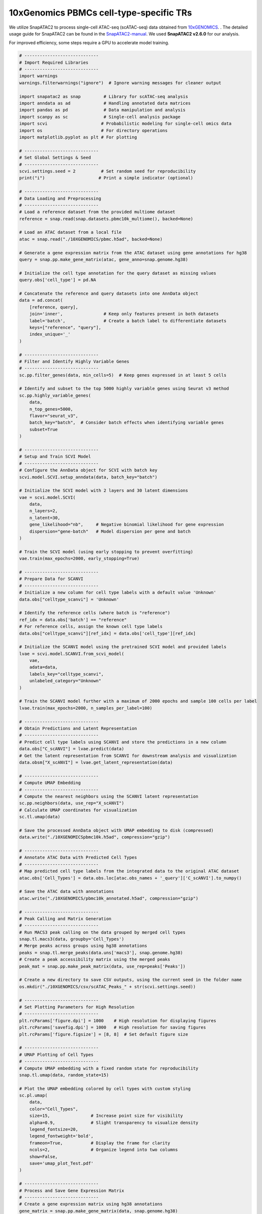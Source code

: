 10xGenomics PBMCs cell-type-specific TRs
========================================

We utilize SnapATAC2 to process single-cell ATAC-seq (scATAC-seq) data obtained from `10xGENOMICS <https://support.10xgenomics.com/single-cell-multiome-atac-gex/datasets/1.0.0/pbmc_granulocyte_sorted_10k>`_. . The detailed usage guide for SnapATAC2 can be found in the `SnapATAC2-manual <https://kzhang.org/SnapATAC2/tutorials/index.html>`_. We used **SnapATAC2 v2.6.0** for our analysis.

For improved efficiency, some steps require a GPU to accelerate model training.

.. code-block:: python

  # -----------------------------
  # Import Required Libraries
  # -----------------------------
  import warnings
  warnings.filterwarnings("ignore")  # Ignore warning messages for cleaner output

  import snapatac2 as snap         # Library for scATAC-seq analysis
  import anndata as ad             # Handling annotated data matrices
  import pandas as pd              # Data manipulation and analysis
  import scanpy as sc              # Single-cell analysis package
  import scvi                     # Probabilistic modeling for single-cell omics data
  import os                       # For directory operations
  import matplotlib.pyplot as plt # For plotting

  # -----------------------------
  # Set Global Settings & Seed
  # -----------------------------
  scvi.settings.seed = 2          # Set random seed for reproducibility
  print("i")                     # Print a simple indicator (optional)

  # -----------------------------
  # Data Loading and Preprocessing
  # -----------------------------
  # Load a reference dataset from the provided multiome dataset
  reference = snap.read(snap.datasets.pbmc10k_multiome(), backed=None)

  # Load an ATAC dataset from a local file
  atac = snap.read("./10XGENOMICS/pbmc.h5ad", backed=None)

  # Generate a gene expression matrix from the ATAC dataset using gene annotations for hg38
  query = snap.pp.make_gene_matrix(atac, gene_anno=snap.genome.hg38)

  # Initialize the cell type annotation for the query dataset as missing values
  query.obs['cell_type'] = pd.NA

  # Concatenate the reference and query datasets into one AnnData object
  data = ad.concat(
      [reference, query],
      join='inner',                # Keep only features present in both datasets
      label='batch',               # Create a batch label to differentiate datasets
      keys=["reference", "query"],
      index_unique='_'
  )

  # -----------------------------
  # Filter and Identify Highly Variable Genes
  # -----------------------------
  sc.pp.filter_genes(data, min_cells=5)  # Keep genes expressed in at least 5 cells

  # Identify and subset to the top 5000 highly variable genes using Seurat v3 method
  sc.pp.highly_variable_genes(
      data,
      n_top_genes=5000,
      flavor="seurat_v3",
      batch_key="batch",  # Consider batch effects when identifying variable genes
      subset=True
  )

  # -----------------------------
  # Setup and Train SCVI Model
  # -----------------------------
  # Configure the AnnData object for SCVI with batch key
  scvi.model.SCVI.setup_anndata(data, batch_key="batch")

  # Initialize the SCVI model with 2 layers and 30 latent dimensions
  vae = scvi.model.SCVI(
      data,
      n_layers=2,
      n_latent=30,
      gene_likelihood="nb",     # Negative binomial likelihood for gene expression
      dispersion="gene-batch"   # Model dispersion per gene and batch
  )

  # Train the SCVI model (using early stopping to prevent overfitting)
  vae.train(max_epochs=2000, early_stopping=True)

  # -----------------------------
  # Prepare Data for SCANVI
  # -----------------------------
  # Initialize a new column for cell type labels with a default value 'Unknown'
  data.obs["celltype_scanvi"] = 'Unknown'

  # Identify the reference cells (where batch is "reference")
  ref_idx = data.obs['batch'] == "reference"
  # For reference cells, assign the known cell type labels
  data.obs["celltype_scanvi"][ref_idx] = data.obs['cell_type'][ref_idx]

  # Initialize the SCANVI model using the pretrained SCVI model and provided labels
  lvae = scvi.model.SCANVI.from_scvi_model(
      vae,
      adata=data,
      labels_key="celltype_scanvi",
      unlabeled_category="Unknown"
  )

  # Train the SCANVI model further with a maximum of 2000 epochs and sample 100 cells per label
  lvae.train(max_epochs=2000, n_samples_per_label=100)

  # -----------------------------
  # Obtain Predictions and Latent Representation
  # -----------------------------
  # Predict cell type labels using SCANVI and store the predictions in a new column
  data.obs["C_scANVI"] = lvae.predict(data)
  # Get the latent representation from SCANVI for downstream analysis and visualization
  data.obsm["X_scANVI"] = lvae.get_latent_representation(data)

  # -----------------------------
  # Compute UMAP Embedding
  # -----------------------------
  # Compute the nearest neighbors using the SCANVI latent representation
  sc.pp.neighbors(data, use_rep="X_scANVI")
  # Calculate UMAP coordinates for visualization
  sc.tl.umap(data)

  # Save the processed AnnData object with UMAP embedding to disk (compressed)
  data.write("./10XGENOMICSpbmc10k.h5ad", compression="gzip")

  # -----------------------------
  # Annotate ATAC Data with Predicted Cell Types
  # -----------------------------
  # Map predicted cell type labels from the integrated data to the original ATAC dataset
  atac.obs['Cell_Types'] = data.obs.loc[atac.obs_names + '_query']['C_scANVI'].to_numpy()

  # Save the ATAC data with annotations
  atac.write("./10XGENOMICS/pbmc10k_annotated.h5ad", compression="gzip")

  # -----------------------------
  # Peak Calling and Matrix Generation
  # -----------------------------
  # Run MACS3 peak calling on the data grouped by merged cell types
  snap.tl.macs3(data, groupby='Cell_Types')
  # Merge peaks across groups using hg38 annotations
  peaks = snap.tl.merge_peaks(data.uns['macs3'], snap.genome.hg38)
  # Create a peak accessibility matrix using the merged peaks
  peak_mat = snap.pp.make_peak_matrix(data, use_rep=peaks['Peaks'])

  # Create a new directory to save CSV outputs, using the current seed in the folder name
  os.mkdir("./10XGENOMICS/csv/scATAC_Peaks_" + str(scvi.settings.seed))

  # -----------------------------
  # Set Plotting Parameters for High Resolution
  # -----------------------------
  plt.rcParams['figure.dpi'] = 1000    # High resolution for displaying figures
  plt.rcParams['savefig.dpi'] = 1000   # High resolution for saving figures
  plt.rcParams['figure.figsize'] = [8, 8]  # Set default figure size

  # -----------------------------
  # UMAP Plotting of Cell Types
  # -----------------------------
  # Compute UMAP embedding with a fixed random state for reproducibility
  snap.tl.umap(data, random_state=15)

  # Plot the UMAP embedding colored by cell types with custom styling
  sc.pl.umap(
      data,
      color="Cell_Types",
      size=15,                # Increase point size for visibility
      alpha=0.9,              # Slight transparency to visualize density
      legend_fontsize=20,
      legend_fontweight='bold',
      frameon=True,           # Display the frame for clarity
      ncols=2,                # Organize legend into two columns
      show=False,
      save='umap_plot_Test.pdf'
  )

  # -----------------------------
  # Process and Save Gene Expression Matrix
  # -----------------------------
  # Create a gene expression matrix using hg38 annotations
  gene_matrix = snap.pp.make_gene_matrix(data, snap.genome.hg38)
  print(gene_matrix)

  # Filter genes expressed in fewer than 5 cells
  sc.pp.filter_genes(gene_matrix, min_cells=5)
  # Normalize total counts per cell
  sc.pp.normalize_total(gene_matrix)
  # Log-transform the normalized counts
  sc.pp.log1p(gene_matrix)

  # Apply MAGIC imputation (approximate solver) to smooth gene expression data
  sc.external.pp.magic(gene_matrix, solver="approximate")
  # Transfer UMAP coordinates from 'data' to gene_matrix for consistent visualization
  gene_matrix.obsm["X_umap"] = data.obsm["X_umap"]

  # Save the processed gene matrix to disk (compressed)
  gene_matrix.write("pbmc10k_gene_mat.h5ad", compression='gzip')

  # Set global figure parameters for scanpy plots
  sc.set_figure_params(scanpy=True, dpi=1000, dpi_save=1000, fontsize=24, figsize=[10, 10])

  # -----------------------------
  # Plot Marker Genes on UMAP
  # -----------------------------
  marker_genes = []  # Define marker genes to visualize on UMAP (fill in with gene names)

  # Reload the gene matrix to ensure data consistency
  gene_matrix = snap.read("pbmc10k_gene_mat.h5ad", backed=None)

  # Loop through each marker gene and plot its expression on the UMAP
  for i in range(len(marker_genes)):
      sc.pl.umap(
          gene_matrix,
          use_raw=False,
          color=marker_genes[i],
          size=15,                # Increase point size for better visibility
          alpha=0.9,              # Slight transparency to indicate density
          frameon=True,           # Show a frame around the plot
          ncols=5,                # Organize legends into 5 columns if needed
          show=False,
          save='umap_plot_Test_UMAP_PBMCs_' + marker_genes[i] + '.pdf',
          color_map="plasma"      # Use the 'plasma' color map for gene expression
      )

The previous pipeline can generate the below UMAP plots:

Colored by cell types:

.. image:: ../images/Examples/singlecell/Pic1.png

Colored by PAX5 gene activity:

.. image:: ../images/Examples/singlecell/Pic2.png

We also get the marker peaks of each cell type:

.. code-block:: python

  marker_peaks=snap.tl.marker_regions(peak_mat, groupby='Cell_Types', pvalue=0.01)
  for keys in marker_peaks.keys():
          elements=marker_peaks[keys]
          chromosomes = []
          starts = []
          ends = []
          for element in elements:
              # Split each element into chromosome, start, and end
              chromosome, positions = element.split(':')
              start, end = positions.split('-')
              # Append the results to the corresponding lists
              chromosomes.append(chromosome)
              starts.append(start)
              ends.append(end)
          df = pd.DataFrame({'Chrom': chromosomes,'Start': starts,'End': ends})
          df.to_csv("./10XGENOMICS/csv/scATAC_Peaks_"+scvi.settings.seed+"/"+keys.replace(" ","_")+".csv",index=False)
      print("./10XGENOMICS/csv/scATAC_Peaks_"+scvi.settings.seed+" Done")

cell-type-specific marker regions:

.. image:: ../images/Examples/singlecell/Pic3.png

We run BIT on each of the region set:

.. code-block:: r

  work_dir<-"./10XGENOMICS/csv/"
  work_files<-list.files(work_dir)
  output_path<-"./10XGENOMICS/bit/"
  dir.create(output_path, showWarnings = FALSE, recursive = TRUE)
  for(i in seq_along(work_files)){
    BIT(paste0(work_dir,work_files[i]), output_path=output_dir, format="csv", bin_width=1000, genome="hg38")
  }

We plot the top 10 TRs identified by BIT in each cell type along with the 95% credible intervals:

.. code-block:: r

  library(patchwork)
  work_dir<-"./10XGENOMICS/bit/"
  work_files_BIT<-list.files(work_dir,pattern="*_rank_table.csv")
  work_files_BIT<-work_files_BIT[c(1,8,9,2,3,4,5,6,7)]

  cell_names<-sapply(strsplit(work_files_BIT,"_rank",fixed=TRUE),function(x){return(x[[1]])})
  cell_names<-tools::toTitleCase(cell_names)
  cell_names<-c("B cell","Monocyte","NK cell","CD4+ T cell","CD8+ T cell","Dendritic cell","gdT cell","HSPC","MAIT cell")
  colors<-c("#9B3A4D","#FC8002","#394A92","#70A0AC","#D2352C","#8E549E","#BAAFD1","#497EB2","#ADDB88")
  plot_list<-list()
  for(i in 1:9){
    table<-read.csv(paste0(work_dir,work_files_BIT[i]),row.names=1)
    data<-data.frame(TR=table$TR[1:10],
                     Score=table$BIT_score[1:10],
                     Lower=table$BIT_score_lower[1:10],
                     Upper=table$BIT_score_upper[1:10],
                     group=cell_names[i])
    data$TR<-factor(data$TR,levels=rev(data$TR))
    plot_list[[i]]<-ggplot(data, aes(x = TR, y = Score)) +
      geom_bar(stat = "identity", fill = colors[i], color = "black") +
      geom_errorbar(aes(ymin = Lower, ymax = Upper), width = 0.4) +
      coord_flip() +
      theme_bw() + scale_y_continuous(limits = c(0, max(data$Upper)*1.2),breaks = scales::breaks_extended(n = 4),expand = c(0,0)) + facet_grid(.~group)+
      labs(
        title = "",
        x = "Transcriptional Regulator",
        y = "BIT Score"
      )+theme(title=element_text(size=9),plot.margin=unit(c(0.25,0.25,0.25,0.25),"cm"),axis.text.y = element_text(size=10,color="black"),
              axis.text.x = element_text(size=10,color="black"),
              axis.title.x = element_text(size=14,color="black"),
              axis.title.y = element_text(size=14,color="black"),
              strip.background = element_rect(fill="#DBD1B6"),
              strip.text = element_text(size=12, colour="black",margin=ggplot2::margin(1,1,1,1,"mm")))
  }

  p_combined<-plot_list[[1]]+plot_list[[2]]+ plot_list[[3]] +
    plot_list[[4]]+plot_list[[5]]+plot_list[[6]] +
    plot_list[[7]]+plot_list[[8]]+plot_list[[9]]+ plot_layout(ncol=3,guides="collect",axis_titles = "collect")
  print(p_combined)

.. image:: ../images/Examples/singlecell/Pic4.png

We can also plot the GO enrichment analysis results of each cell type:

.. code-block:: r

  split_go_term <- function(term) {
    words <- strsplit(term, " ")[[1]]
    n_words <- length(words)

    # Find split points for 2-3 lines
    if(n_words <= 3) {
      split_at <- ceiling(n_words/2)
    } else {
      split_at <- c(ceiling(n_words/3), ceiling(n_words*2/3))
    }

    # Split words into groups
    groups <- split(words, cut(seq_along(words), breaks = c(0, split_at, n_words)))

    # Combine with newlines
    paste(sapply(groups, paste, collapse = " "), collapse = "\n")
  }

  integer_breaks <- function(x, n = 4) {
    x <- x[!is.na(x)]
    if (length(x) == 0) return(numeric())
    rng <- range(x)
    breaks <- floor(rng[1]):ceiling(rng[2])
    breaks <- unique(round(breaks))
    if (length(breaks) > n) {
      breaks <- breaks[seq(1, length(breaks), length.out = n)]
    }
    breaks
  }

  work_files_BIT
  plot_list<-list()

  for(i in 1:9){
    table<-read.csv(paste0(work_dir,work_files_BIT[i]),row.names=1)
    data<-data.frame(TR=table$TR[1:20],
                     group=cell_names[i])
    BIT_gene_ids<-bitr(data$TR,fromType = "SYMBOL",toType = "ENTREZID",OrgDb="org.Hs.eg.db")
    BIT_Results=enrichGO(gene          = BIT_gene_ids$ENTREZID[1:20],
                         OrgDb = "org.Hs.eg.db",
                         ont = "BP",
                         pAdjustMethod = "BH",
                         pvalueCutoff  = 0.01,
                         qvalueCutoff  = 0.05)
    GO_BIT_table<-head(BIT_Results,5)
    GO_PLOT_Table_BIT<-data.frame(GO=GO_BIT_table$Description,
                                  GeneRatio=Trans_to_double(GO_BIT_table),
                                  Pvalue=GO_BIT_table$pvalue,
                                  Count=GO_BIT_table$Count)
    GO_PLOT_Table_BIT$GO <- sapply(GO_PLOT_Table_BIT$GO, split_go_term)
    plot_list[[i]] <- ggplot(GO_PLOT_Table_BIT, aes(x = GeneRatio, y = reorder(GO, -Pvalue), size = Count, color = Pvalue)) +
      geom_point() +
      # Fix Pvalue color legend (4 breaks, no overlap)
      scale_color_gradient(
        low = "red",
        high = "blue",
        limits = c(min(GO_BIT_table$pvalue), max(GO_BIT_table$pvalue)),
        breaks = scales::breaks_pretty(n = 4), # 4 breaks # 2 decimal places
        guide = guide_colorbar(
          order = 1,
          title.position = "top",
          barheight = unit(1.6, "cm"),
          ticks = FALSE
        )
      ) +
      # Fix Count size legend (integer breaks)
      scale_size_continuous(
        breaks = integer_breaks(GO_PLOT_Table_BIT$Count, n = 4), # 4 integer breaks
        range = c(2, 5), # Adjust point sizes
        guide = guide_legend(
          order = 2,
          title.position = "top",
          override.aes = list(color = "black")
        )
      ) +
      theme_bw() +
      labs(y = "GO", x = "Gene Ratio", color = "P-Value", size = "Count") +
      theme(
        text = element_text(size = 12),
        legend.position = "right",
        legend.box = "vertical",
        legend.spacing.y = unit(0.1, "cm"),
        legend.margin = margin(0, 0, 0, 0),
        axis.text.y = element_text(color = "black")
      ) +
      xlim(c(0.0, 0.6))
  }
  p_combined<-plot_list[[1]]+plot_list[[2]]+ plot_list[[3]] +
  plot_list[[4]]+plot_list[[5]]+plot_list[[6]] +
    plot_list[[7]]+plot_list[[8]]+plot_list[[9]]+ plot_layout(ncol=3,axis_titles = "collect")

  print(p_combined)

.. image:: ../images/Examples/singlecell/Pic6.png


We use SnapATAC2's built-in motif enrichment analysis method to derive the corresponding motif enrichment results:

.. code-block:: python

  os.makedirs('./10XGENOMICS/motifs/', exist_ok=True)
  motifs = snap.tl.motif_enrichment(
      motifs=snap.datasets.cis_bp(unique=True),
      regions=marker_peaks,
      genome_fasta=snap.genome.hg38,
  )
  for keys in motifs.keys():
                  elements=motifs[keys]
                  df=elements.to_pandas()
                  df=df.sort_values(by="adjusted p-value",ascending=True)
                  df.to_csv('./10XGENOMICS/motifs/pbmc10k_'+str(i)+"/"+keys+'_motifs.csv',index=False)

To generate results using ArchR and scBasset, you cannot use the marker peaks produced by SnapATAC2. Instead, you need to process the scATAC-seq data directly from the fragments. We recommend consulting the original manuals for further details: (1) `ArchR manual <https://www.archrproject.com/index.html>`_ (2) `scBasset manual <https://github.com/calico/scBasset>`_.

For ArchR:

.. code-block:: r

  # -----------------------------------------------
  # Configuration & Library Setup
  # -----------------------------------------------

  library(ArchR)              # Load the ArchR package for scATAC-seq analysis
  set.seed(42)                # Set seed for reproducibility
  addArchRGenome("hg38")      # Add human genome reference (hg38)

  # -----------------------------------------------
  # Define Input Files
  # -----------------------------------------------
  # Specify input file(s) with sample names and paths.
  inputFiles <- c("PBMCs10k" = "./10XGENOMICS/PBMCs/pbmc10k.tsv.gz")

  # -----------------------------------------------
  # Create Arrow Files
  # -----------------------------------------------
  # Arrow files are a specialized file format used by ArchR to store data.
  ArrowFiles <- createArrowFiles(
    inputFiles = inputFiles,         # Input file(s)
    sampleNames = names(inputFiles), # Use the names from the inputFiles vector
    filterTSS = 4,                   # Minimum TSS enrichment score; avoid setting too high initially
    filterFrags = 1000,              # Minimum number of fragments per cell
    addTileMat = TRUE,               # Create a tile matrix for downstream analysis
    addGeneScoreMat = TRUE           # Generate a gene score matrix
  )

  # -----------------------------------------------
  # Calculate Doublet Scores
  # -----------------------------------------------
  # Identify potential doublets (artificially merged cells) in the dataset.
  doubScores <- addDoubletScores(
    input = ArrowFiles,              # Use the previously created Arrow files
    k = 10,                          # Number of neighbors considered for "pseudo-doublet" estimation
    knnMethod = "UMAP",              # Use UMAP embedding for nearest neighbor search
    LSIMethod = 1                    # Specify LSI method (typically 1)
  )

  # -----------------------------------------------
  # Create ArchR Project
  # -----------------------------------------------
  # The ArchR project organizes data and metadata for further analysis.
  proj <- ArchRProject(
    ArrowFiles = ArrowFiles,                                         # Input Arrow files
    outputDirectory = "/projects/dheitjan/BIT/zeyul/BIT/ArchR/PBMC",  # Directory to store project outputs
    copyArrows = TRUE                                                 # Maintain an unaltered copy of the Arrow files
  )

  # -----------------------------------------------
  # Filter Out Doublets
  # -----------------------------------------------
  proj <- filterDoublets(ArchRProj = proj)  # Remove cells flagged as doublets

  # -----------------------------------------------
  # Dimensionality Reduction and Clustering
  # -----------------------------------------------
  # 1. Perform iterative Latent Semantic Indexing (LSI) for dimensionality reduction
  proj <- addIterativeLSI(ArchRProj = proj, useMatrix = "TileMatrix", name = "IterativeLSI")

  # 2. Cluster cells using the reduced dimensions from IterativeLSI
  proj <- addClusters(input = proj, reducedDims = "IterativeLSI")

  # 3. Generate a UMAP embedding for visualization
  proj <- addUMAP(ArchRProj = proj, reducedDims = "IterativeLSI")
  p2 <- plotEmbedding(
    ArchRProj = proj,
    colorBy = "cellColData",  # Color cells by metadata (e.g., clusters)
    name = "Clusters",
    embedding = "UMAP"
  )

  # -----------------------------------------------
  # Data Imputation and Saving Project
  # -----------------------------------------------
  proj <- addImputeWeights(proj)                # Impute missing values to smooth data visualization
  proj <- saveArchRProject(ArchRProj = proj)      # Save the current state of the project

  # -----------------------------------------------
  # Peak Calling Preparation
  # -----------------------------------------------
  # Group cells by cell types for coverage estimation and peak calling.
  proj <- addGroupCoverages(ArchRProj = proj, groupBy = "CellTypes", force = TRUE)

  # Specify the path to the MACS2 executable (used for peak calling)
  pathToMacs2 <- "/users/zeyul/.local/bin/macs2"  # Update with your actual MACS2 path

  # Call reproducible peak sets for each cell type group using MACS2
  proj <- addReproduciblePeakSet(
    ArchRProj = proj,
    groupBy = "CellTypes",
    pathToMacs2 = pathToMacs2
  )

  # Save the ArchR project in a new directory
  saveArchRProject(
    ArchRProj = proj,
    outputDirectory = "/projects/dheitjan/BIT/zeyul/BIT/ArchR/Save-Proj2",
    load = FALSE
  )

  # -----------------------------------------------
  # Create Peak Matrix and Identify Marker Peaks
  # -----------------------------------------------
  # Add the peak matrix which quantifies accessibility at each peak.
  proj2 <- addPeakMatrix(proj)

  # Identify marker peaks (differentially accessible regions) for each cell type.
  markersPeaks <- getMarkerFeatures(
    ArchRProj = proj2,
    useMatrix = "PeakMatrix",
    groupBy = "CellTypes",
    bias = c("TSSEnrichment", "log10(nFrags)"),  # Adjust for biases
    testMethod = "wilcoxon"                      # Use Wilcoxon rank-sum test
  )

  # Filter marker peaks based on statistical thresholds (FDR and Log2 Fold Change)
  markerList <- getMarkers(
    markersPeaks,
    cutOff = "FDR <= 0.01 & Log2FC >= 2",
    returnGR = TRUE  # Return as GRanges object
  )

  # Save marker peaks and marker list for future reference
  saveRDS(markersPeaks, "/projects/dheitjan/BIT/zeyul/BIT/ArchR/PBMC/markersPeaks.rds")
  saveRDS(markerList, "/projects/dheitjan/BIT/zeyul/BIT/ArchR/PBMC/markerList.rds")

  # Save the updated ArchR project
  saveArchRProject(ArchRProj = proj, load = FALSE)

  # -----------------------------------------------
  # Export Marker Peaks as BED Files
  # -----------------------------------------------
  # Export each cell type's marker peaks as a separate BED file.
  cell_type_names <- names(markerList)
  for(i in 1:length(cell_type_names)){
    export(
      markerList[[i]],
      paste0("/projects/dheitjan/BIT/zeyul/BIT/ArchR/PBMC/MarkerList/", cell_type_names[i], ".bed"),
      format = "BED"
    )
  }

  # (Optional) Export an additional genomic regions object 'gr' as a BED file if defined.
  export(gr, "output.bed", format = "BED")

  # -----------------------------------------------
  # Motif Annotation and Enrichment Analysis
  # -----------------------------------------------
  # Add motif annotations using the cisBP motif database.
  proj <- addMotifAnnotations(ArchRProj = proj, motifSet = "cisbp", name = "Motif")

  # Perform motif enrichment analysis on the marker peaks.
  enrichMotifs <- peakAnnoEnrichment(
    seMarker = markersPeaks,
    ArchRProj = proj,
    peakAnnotation = "Motif",
    cutOff = "FDR <= 0.05 & Log2FC >= 2"
  )

  # Extract the negative log10 adjusted p-values for motif enrichment.
  mlog10padj <- assays(enrichMotifs)$mlog10Padj
  motif_symbols <- rownames(mlog10padj)  # Retrieve motif names

  # Rank motifs for each cell type based on enrichment (from highest to lowest).
  ranked_table <- lapply(colnames(mlog10padj), function(cell_type) {
    # Order motifs by mlog10Padj in descending order
    sorted_indices <- order(mlog10padj[, cell_type], decreasing = TRUE)
    motif_symbols[sorted_indices]  # Return the ranked motif symbols
  })
  names(ranked_table) <- colnames(mlog10padj)  # Assign cell type names to the ranked table

  # Convert the ranked motifs list into a data frame and write to a CSV file.
  ranked_df <- as.data.frame(ranked_table)
  write.csv(ranked_df, "ranked_df_PBMCs.csv")

For scBasset:

.. code-block:: python

  import numpy as np
  import pandas as pd
  import h5py
  import scipy
  import scanpy as sc
  import anndata
  from scbasset.utils import *  # Import utility functions from scbasset

  # Plotting libraries
  import seaborn as sns
  import matplotlib.pyplot as plt
  import os

  # -----------------------------
  # Define Data Paths
  # -----------------------------
  data_path = './10XGENOMICS/scbasset/'
  # File containing the 10x multi-modal (RNA + ATAC) dataset in H5 format
  h5_file = data_path + 'pbmc_granulocyte_sorted_10k_filtered_feature_bc_matrix.h5'
  # BED file with ATAC peak coordinates
  bed_file = data_path + 'pbmc_granulocyte_sorted_10k_atac_peaks.bed'

  # -----------------------------
  # Load ATAC Peak Information
  # -----------------------------
  # Read the BED file into a DataFrame with columns: 'chr', 'start', 'end'
  peak = pd.read_csv(bed_file, sep='\t', names=['chr', 'start', 'end'])

  # -----------------------------
  # Load 10x Multi-modal Dataset
  # -----------------------------
  # Read the 10x H5 file; set gex_only=False to load both gene expression and ATAC data
  ad = sc.read_10x_h5(h5_file, gex_only=False)

  # -----------------------------
  # Separate RNA and ATAC Modalities
  # -----------------------------
  # Subset the AnnData object to get RNA data (features labeled as 'Gene Expression')
  ad_rna = ad[:, ad.var['feature_types'] == 'Gene Expression']
  # Subset to get ATAC data (features labeled as 'Peaks')
  ad_atac = ad[:, ad.var['feature_types'] == 'Peaks']

  # -----------------------------
  # Annotate ATAC Data with Peak Coordinates
  # -----------------------------
  # Add chromosome, start, and end coordinates from the BED file to the ATAC AnnData object
  ad_atac.var['chr'] = peak['chr'].values
  ad_atac.var['start'] = peak['start'].values
  ad_atac.var['end'] = peak['end'].values

  # -----------------------------
  # Basic Quality Control and Filtering
  # -----------------------------
  # Apply basic filtering without dropping any cells or genes (min_genes/min_cells set to 0)
  sc.pp.filter_cells(ad_rna, min_genes=0)
  sc.pp.filter_genes(ad_rna, min_cells=0)
  sc.pp.filter_cells(ad_atac, min_genes=0)
  sc.pp.filter_genes(ad_atac, min_cells=0)

  # -----------------------------
  # Feature Filtering Based on Cell Frequency
  # -----------------------------
  # Define a threshold: features must be present in at least 5% of cells
  thres = int(ad.shape[0] * 0.05)
  # Filter RNA data: keep genes expressed in more than the threshold number of cells
  ad_rna = ad_rna[:, ad_rna.var['n_cells'] > thres]
  # Filter ATAC data: keep peaks accessible in more than the threshold number of cells
  ad_atac = ad_atac[:, ad_atac.var['n_cells'] > thres]

  # -----------------------------
  # Filter ATAC Peaks by Chromosome
  # -----------------------------
  # Define a list of standard chromosomes (chr1 to chr22, chrX, chrY)
  chrs = ['chr' + str(i) for i in range(1, 23)] + ['chrX', 'chrY']
  # Filter ATAC peaks to keep only those on the standard chromosomes
  ad_atac = ad_atac[:, ad_atac.var['chr'].isin(chrs)]

  # -----------------------------
  # Save Processed ATAC Data
  # -----------------------------
  # Write the filtered ATAC AnnData object to a file for downstream analysis
  ad_atac.write(data_path + 'pbmc10k.h5ad')


scBasset also includes steps that require executing command-line instructions (these steps require a GPU connection):

.. code-block:: bash

  scbasset_preprocess.py --ad_file ./10XGENOMICS/scbasset/pbmc10k.h5ad --input_fasta ./10XGENOMICS/scbasset/scbasset/hg38.fa --out_path ./10XGENOMICS/scbasset/data/

  scbasset_train.py --input_folder ./10XGENOMICS/scbasset/data/ --out_path ./10XGENOMICS/scbasset/PBMC/

Following steps continue in python:

.. code-block:: python

  # -----------------------------
  # Import Required Libraries
  # -----------------------------
  import anndata                     # For handling AnnData objects
  import tensorflow as tf            # For deep learning model operations
  import numpy as np                 # For numerical operations
  import h5py                       # For handling HDF5 file format
  import matplotlib.pyplot as plt    # For plotting
  import os                         # For operating system interfaces (e.g., file/directory operations)
  import math                       # For mathematical functions
  import pickle                     # For object serialization
  import seaborn as sns             # For statistical data visualization
  import scipy                      # For scientific computations
  import sys                        # For system-specific parameters and functions
  import scanpy as sc               # For single-cell analysis
  import pandas as pd               # For data manipulation and analysis
  from scbasset.utils import *      # Import custom utility functions from scbasset

  # -----------------------------
  # Define File Paths and Directories
  # -----------------------------
  ad_file = './10XGENOMICS/scbasset/data/pbmc10k.h5ad'
  trained_model = './10XGENOMICS/scbasset/PBMC/best_model.h5'

  # Create results directory if it doesn't already exist
  os.makedirs("./10XGENOMICS/scbasset/results", exist_ok=True)

  # -----------------------------
  # Load the AnnData Object
  # -----------------------------
  # Read the single-cell dataset stored in H5AD format
  ad = anndata.read_h5ad(ad_file)

  # -----------------------------
  # Build and Load the Pre-trained Model
  # -----------------------------
  # Build the model with a latent dimension of 32 and number of cells from ad.shape[0]
  # 'show_summary=False' disables printing of the model summary
  model = make_model(32, ad.shape[0], show_summary=False)
  # Load pre-trained model weights from the specified file
  model.load_weights(trained_model)

  # -----------------------------
  # Extract Model Intercept and Filter Cells
  # -----------------------------
  # Retrieve the model intercept using a custom function
  intercept = get_intercept(model)  # Custom function from scbasset.utils

  # Perform basic cell filtering (here, filtering threshold is 0 so no cells are removed)
  sc.pp.filter_cells(ad, min_counts=0)

  # -----------------------------
  # Evaluate Model Intercept Correlation (Optional)
  # -----------------------------
  # Create a plot to visualize the correlation between the model intercept
  # and the log10 of the number of genes detected per cell
  f, ax = plt.subplots(figsize=(4, 4))
  # Compute Pearson correlation between intercept and log10 of 'n_genes'
  r = scipy.stats.pearsonr(intercept, np.log10(ad.obs['n_genes']))[0]
  # (You can add a title or annotation to the plot if needed)

  # -----------------------------
  # Get Cell Embedding from the Model
  # -----------------------------
  # Obtain the cell embedding using a custom function (returns a projection)
  proj = get_cell_embedding(model)  # Custom function from scbasset.utils

  # Save the cell embedding (projection) to a CSV file for later use
  pd.DataFrame(proj).to_csv('./10XGENOMICS/scbasset/results/projection_atac.csv')

  # -----------------------------
  # Integrate the Projection into the AnnData Object
  # -----------------------------
  # Create a new plot for UMAP visualization
  f, ax = plt.subplots(figsize=(4, 4))
  # Read the saved projection CSV and assign the values to the 'projection' key in ad.obsm
  ad.obsm['projection'] = pd.read_csv('./10XGENOMICS/scbasset/results/projection_atac.csv',
                                        index_col=0).values

  # -----------------------------
  # Compute Neighbors, UMAP, and Leiden Clustering
  # -----------------------------
  # Use the 'projection' computed above as the representation for neighbor graph computation
  sc.pp.neighbors(ad, use_rep='projection')
  # Compute UMAP coordinates for visualization
  sc.tl.umap(ad)
  # Perform Leiden clustering to identify cell clusters
  sc.tl.leiden(ad)
  # Plot the UMAP embedding with cells colored by Leiden cluster assignments
  sc.pl.umap(ad, color='leiden', ax=ax)

  # -----------------------------
  # Save the Updated AnnData Object
  # -----------------------------
  # Write the AnnData object with the computed embeddings and clustering results to file
  ad.write('./10XGENOMICS/scbasset/results/pbmc10k_embedded.h5ad')

Finally, we need to annotate the cell types and export the cell type level motif scores:

.. code-block:: python

  ad_file = './10XGENOMICS/scbasset/results/pbmc10k_annotated.h5ad'
  trained_model = './10XGENOMICS/BIT/scbasset/PBMC/best_model.h5'
  motif_fasta_folder = './10XGENOMICS/scbasset/results/Homo_sapiens_motif_fasta'
  Motif_files = os.listdir("./10XGENOMICS/scbasset/results/Homo_sapiens_motif_fasta/shuffled_peaks_motifs")
  TF_names = [x.split(".")[0] for x in Motif_files]
  ad = anndata.read_h5ad(ad_file)
  model = make_model(32, ad.shape[0], show_summary=False)
  model.load_weights(trained_model)
  nrow=11909
  ncol=733
  TF_score_df = pd.DataFrame(index=range(nrow),columns=range(ncol))
  TF_score_df.columns = TF_names
  for tf in TF_names:
          try:
                  scores = motif_score(tf, model, motif_fasta_folder=motif_fasta_folder)
                  TF_score_df[tf] = scores
                  print(f"{tf} finished")
          except (FileNotFoundError) as e:
                  print(f"Skipping {tf}: {e}")
  TF_score_df.index = ad.obs.index
  TF_score_df.to_csv("./10XGENOMICS/scbasset/results/motif_cell_types.csv")

Following steps in R.

.. code-block:: r

  scbasset_motif<-read.csv("./10XGENOMICS/scbasset/results/motif_cell_types.csv")
  motifs_cell_type_score<-data.frame(matrix(nrow=733,ncol=10))
  Cell_type_names<-names(tapply(scbasset_motif$LHX5,scbasset_motif$CellType,mean))
  colnames(motifs_cell_type_score)<-c("TR_Symbol",Cell_type_names)
  motifs_cell_type_score$TR_Symbol<-colnames(scbasset_motif)[3:735]

  tapply(scbasset_motif$LHX5,scbasset_motif$cell_type,mean)

  for(i in 3:735){
    print(i-2)
    motifs_cell_type_score[i-2,2:10]<-tapply((scbasset_motif[,i]),scbasset_motif$CellType,mean)
  }

  motifs_cell_type_score
  TR_ranks<-data.frame(matrix(nrow=733,ncol=14))
  colnames(TR_ranks)<-rep(colnames(motifs_cell_type_score)[2:10],each=2)

  for(i in 1:9){
    TR_ranks[,(2*(i)-1)]<-motifs_cell_type_score$TR_Symbol[order(-motifs_cell_type_score[,i+1])]
    TR_ranks[,(2*(i))]<-motifs_cell_type_score[,i+1][order(-motifs_cell_type_score[,i+1])]
  }

  write.csv(TR_ranks,"./10XGENOMICS/scbasset/results/PBMC_TR_ranks_scbasset.csv",row.names = FALSE)


We plot the GO enrichment analysis results of top TRs by each method:

.. code-block:: r

  # -----------------------------
  # Define Working Directories
  # -----------------------------
  # Main working directory
  work_dir <- "/Users/zeyulu/Desktop/Project/BIT/revision_data/comparison/"

  # -----------------------------
  # Read In Results from Different Methods
  # -----------------------------
  # Read BIT and ArchR results (set first column as row names)
  BIT_result <- read.csv(paste0(work_dir, "BIT.csv"), row.names = 1)
  ArchR_result <- read.csv(paste0(work_dir, "ArchR.csv"), row.names = 1)

  # For ArchR results, remove additional annotations by splitting at '_' and keeping the first part for each column
  for (i in 1:9) {
    ArchR_result[, i] <- sapply(strsplit(ArchR_result[, i], "_", fixed = TRUE), function(x) { return(x[[1]]) })
  }

  # Read scBasset results and select every other column (columns 1, 3, ..., 17)
  scbasset_result <- read.csv(paste0(work_dir, "scbasset.csv"))
  scbasset_result <- scbasset_result[, c(seq(1, 18, 2))]

  # Read SnapATAC2 results (set first column as row names)
  SnapATAC2_result <- read.csv(paste0(work_dir, "SnapATAC2.csv"), row.names = 1)

  # -----------------------------
  # Define Common Cell Type Names and Rename Columns
  # -----------------------------
  # List of cell types to use as column names for each method's result
  Cell_Types <- c("B cell", "CD4+ cell", "CD8+ cell", "Dendritic cell", "gdT cell", "HSPC", "MAIT cell", "Monocyte", "NK cell")

  # Assign cell type names to the result data frames
  colnames(BIT_result) <- Cell_Types
  colnames(ArchR_result) <- Cell_Types
  colnames(scbasset_result) <- Cell_Types
  colnames(SnapATAC2_result) <- Cell_Types

  # -----------------------------
  # Extract Top 20 Genes for "B cell" from Each Method
  # -----------------------------
  # Create a list containing the top 20 genes for B cell from each method
  Top20_list <- list(
    "BIT" = BIT_result$`B cell`[1:20],
    "ArchR" = ArchR_result$`B cell`[1:20],
    "scBasset" = scbasset_result$`B cell`[1:20],
    "SnapATAC2" = SnapATAC2_result$`B cell`[1:20]
  )

  # Display the Top20_list
  Top20_list

  # -----------------------------
  # Perform GO Enrichment and Plotting for Each Method
  # -----------------------------
  # Loop over each method in the Top20_list (4 methods)
  for (i in 1:4) {
    # Convert gene symbols to ENTREZ IDs using the 'bitr' function
    BIT_gene_ids <- bitr(Top20_list[[i]], fromType = "SYMBOL", toType = "ENTREZID", OrgDb = "org.Hs.eg.db")

    # Perform Gene Ontology enrichment analysis on the converted ENTREZ IDs (only considering Biological Process: BP)
    BIT_Results <- enrichGO(
      gene          = BIT_gene_ids$ENTREZID[1:20],
      OrgDb         = "org.Hs.eg.db",
      ont           = "BP",
      pAdjustMethod = "BH",
      pvalueCutoff  = 0.01,
      qvalueCutoff  = 0.05
    )

    # Extract the top 5 GO terms from the enrichment results
    GO_BIT_table <- head(BIT_Results, 5)

    # Create a data frame for plotting with columns for GO term description, gene ratio, p-value, and count
    GO_PLOT_Table_BIT <- data.frame(
      GO = GO_BIT_table$Description,
      GeneRatio = Trans_to_double(GO_BIT_table),  # Custom function to transform gene ratio values
      Pvalue = GO_BIT_table$pvalue,
      Count = GO_BIT_table$Count
    )

    # Generate a ggplot for the GO enrichment results
    plot_list[[i]] <- ggplot(GO_PLOT_Table_BIT, aes(x = GeneRatio, y = reorder(GO, -Pvalue), size = Count, color = Pvalue)) +
      geom_point() +
      # Customize the color scale for P-values with 4 pretty breaks
      scale_color_gradient(
        low = "red",
        high = "blue",
        limits = c(min(GO_BIT_table$pvalue), max(GO_BIT_table$pvalue)),
        breaks = scales::breaks_pretty(n = 4),
        guide = guide_colorbar(
          order = 1,
          title.position = "top",
          barheight = unit(1.6, "cm"),
          ticks = FALSE
        )
      ) +
      # Customize the size scale for Count with integer breaks
      scale_size_continuous(
        breaks = integer_breaks(GO_PLOT_Table_BIT$Count, n = 4),
        range = c(2, 5),
        guide = guide_legend(
          order = 2,
          title.position = "top",
          override.aes = list(color = "black")
        )
      ) +
      theme_bw() +
      labs(y = "GO", x = "Gene Ratio", color = "P-Value", size = "Count") +
      theme(
        text = element_text(size = 12),
        legend.position = "right",
        legend.box = "vertical",
        legend.spacing.y = unit(0.1, "cm"),
        legend.margin = margin(0, 0, 0, 0),
        axis.text.y = element_text(color = "black")
      ) +
      xlim(c(0.0, 0.6))
  }

  # -----------------------------
  # Combine and Display Plots
  # -----------------------------
  # Combine the four individual plots into one layout with 2 columns and shared axis titles
  p_combined <- plot_list[[1]] + plot_list[[2]] + plot_list[[3]] + plot_list[[4]] +
    plot_layout(ncol = 1, axis_titles = "collect")

  # Print the combined plot to display the GO enrichment results for each method
  print(p_combined)

.. image:: ../images/Examples/singlecell/Pic5.png


